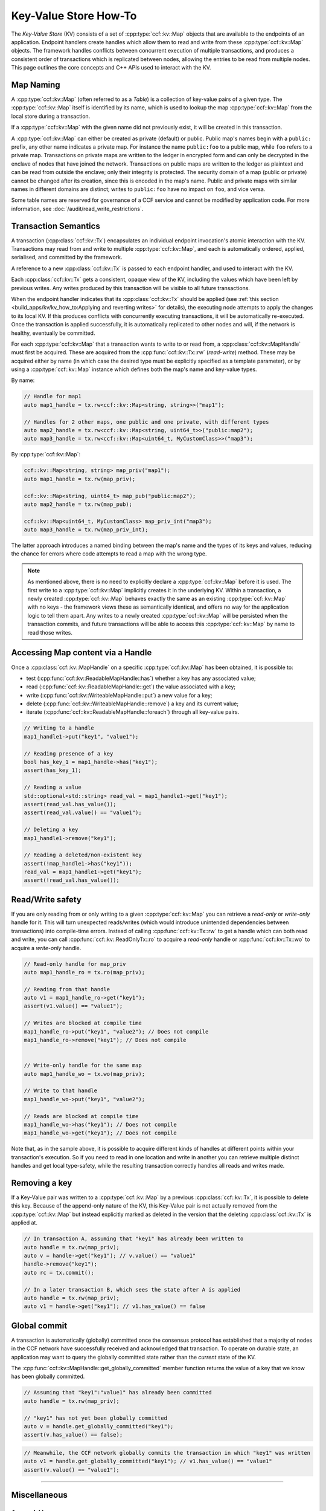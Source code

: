 Key-Value Store How-To
======================

The `Key-Value Store` (KV) consists of a set of :cpp:type:`ccf::kv::Map` objects that are available to the endpoints of an application. Endpoint handlers create handles which allow them to read and write from these :cpp:type:`ccf::kv::Map` objects. The framework handles conflicts between concurrent execution of multiple transactions, and produces a consistent order of transactions which is replicated between nodes, allowing the entries to be read from multiple nodes. This page outlines the core concepts and C++ APIs used to interact with the KV.

Map Naming
----------

A :cpp:type:`ccf::kv::Map` (often referred to as a `Table`) is a collection of key-value pairs of a given type. The :cpp:type:`ccf::kv::Map` itself is identified by its name, which is used to lookup the map :cpp:type:`ccf::kv::Map` from the local store during a transaction.

If a :cpp:type:`ccf::kv::Map` with the given name did not previously exist, it will be created in this transaction.

A :cpp:type:`ccf::kv::Map` can either be created as private (default) or public. Public map's names begin with a ``public:`` prefix, any other name indicates a private map. For instance the name ``public:foo`` to a public map, while ``foo`` refers to a private map. Transactions on private maps are written to the ledger in encrypted form and can only be decrypted in the enclave of nodes that have joined the network. Transactions on public maps are written to the ledger as plaintext and can be read from outside the enclave; only their integrity is protected. The security domain of a map (public or private) cannot be changed after its creation, since this is encoded in the map's name. Public and private maps with similar names in different domains are distinct; writes to ``public:foo`` have no impact on ``foo``, and vice versa.

Some table names are reserved for governance of a CCF service and cannot be modified by application code. For more information, see :doc:`/audit/read_write_restrictions`.

Transaction Semantics
---------------------

A transaction (:cpp:class:`ccf::kv::Tx`) encapsulates an individual endpoint invocation's atomic interaction with the KV. Transactions may read from and write to multiple :cpp:type:`ccf::kv::Map`, and each is automatically ordered, applied, serialised, and committed by the framework.

A reference to a new :cpp:class:`ccf::kv::Tx` is passed to each endpoint handler, and used to interact with the KV.

Each :cpp:class:`ccf::kv::Tx` gets a consistent, opaque view of the KV, including the values which have been left by previous writes. Any writes produced by this transaction will be visible to all future transactions.

When the endpoint handler indicates that its :cpp:class:`ccf::kv::Tx` should be applied (see :ref:`this section <build_apps/kv/kv_how_to:Applying and reverting writes>` for details), the executing node attempts to apply the changes to its local KV. If this produces conflicts with concurrently executing transactions, it will be automatically re-executed. Once the transaction is applied successfully, it is automatically replicated to other nodes and will, if the network is healthy, eventually be committed.

For each :cpp:type:`ccf::kv::Map` that a transaction wants to write to or read from, a :cpp:class:`ccf::kv::MapHandle` must first be acquired. These are acquired from the :cpp:func:`ccf::kv::Tx::rw` (`read-write`) method. These may be acquired either by name (in which case the desired type must be explicitly specified as a template parameter), or by using a :cpp:type:`ccf::kv::Map` instance which defines both the map's name and key-value types.

By name:

.. code-block:: cpp

    // Handle for map1
    auto map1_handle = tx.rw<ccf::kv::Map<string, string>>("map1");

    // Handles for 2 other maps, one public and one private, with different types
    auto map2_handle = tx.rw<ccf::kv::Map<string, uint64_t>>("public:map2");
    auto map3_handle = tx.rw<ccf::kv::Map<uint64_t, MyCustomClass>>("map3");

By :cpp:type:`ccf::kv::Map`:

.. code-block:: cpp

    ccf::kv::Map<string, string> map_priv("map1");
    auto map1_handle = tx.rw(map_priv);

    ccf::kv::Map<string, uint64_t> map_pub("public:map2");
    auto map2_handle = tx.rw(map_pub);

    ccf::kv::Map<uint64_t, MyCustomClass> map_priv_int("map3");
    auto map3_handle = tx.rw(map_priv_int);

The latter approach introduces a named binding between the map's name and the types of its keys and values, reducing the chance for errors where code attempts to read a map with the wrong type.

.. note:: As mentioned above, there is no need to explicitly declare a :cpp:type:`ccf::kv::Map` before it is used. The first write to a :cpp:type:`ccf::kv::Map` implicitly creates it in the underlying KV. Within a transaction, a newly created :cpp:type:`ccf::kv::Map` behaves exactly the same as an existing :cpp:type:`ccf::kv::Map` with no keys - the framework views these as semantically identical, and offers no way for the application logic to tell them apart. Any writes to a newly created :cpp:type:`ccf::kv::Map` will be persisted when the transaction commits, and future transactions will be able to access this :cpp:type:`ccf::kv::Map` by name to read those writes.

Accessing Map content via a Handle
----------------------------------

Once a :cpp:class:`ccf::kv::MapHandle` on a specific :cpp:type:`ccf::kv::Map` has been obtained, it is possible to:

- test (:cpp:func:`ccf::kv::ReadableMapHandle::has`) whether a key has any associated value;
- read (:cpp:func:`ccf::kv::ReadableMapHandle::get`) the value associated with a key;
- write (:cpp:func:`ccf::kv::WriteableMapHandle::put`) a new value for a key;
- delete (:cpp:func:`ccf::kv::WriteableMapHandle::remove`) a key and its current value;
- iterate (:cpp:func:`ccf::kv::ReadableMapHandle::foreach`) through all key-value pairs.

.. code-block:: cpp

    // Writing to a handle
    map1_handle1->put("key1", "value1");

    // Reading presence of a key
    bool has_key_1 = map1_handle->has("key1");
    assert(has_key_1);

    // Reading a value
    std::optional<std::string> read_val = map1_handle1->get("key1");
    assert(read_val.has_value());
    assert(read_val.value() == "value1");

    // Deleting a key
    map1_handle1->remove("key1");

    // Reading a deleted/non-existent key
    assert(!map_handle1->has("key1"));
    read_val = map1_handle1->get("key1");
    assert(!read_val.has_value());

Read/Write safety
-----------------

If you are only reading from or only writing to a given :cpp:type:`ccf::kv::Map` you can retrieve a `read-only` or `write-only` handle for it. This will turn unexpected reads/writes (which would introduce unintended dependencies between transactions) into compile-time errors. Instead of calling :cpp:func:`ccf::kv::Tx::rw` to get a handle which can both read and write, you can call :cpp:func:`ccf::kv::ReadOnlyTx::ro` to acquire a `read-only` handle or :cpp:func:`ccf::kv::Tx::wo` to acquire a `write-only` handle.

.. code-block:: cpp

    // Read-only handle for map_priv
    auto map1_handle_ro = tx.ro(map_priv);

    // Reading from that handle
    auto v1 = map1_handle_ro->get("key1");
    assert(v1.value() == "value1");

    // Writes are blocked at compile time
    map1_handle_ro->put("key1", "value2"); // Does not compile
    map1_handle_ro->remove("key1"); // Does not compile


    // Write-only handle for the same map
    auto map1_handle_wo = tx.wo(map_priv);

    // Write to that handle
    map1_handle_wo->put("key1", "value2");

    // Reads are blocked at compile time
    map1_handle_wo->has("key1"); // Does not compile
    map1_handle_wo->get("key1"); // Does not compile

Note that, as in the sample above, it is possible to acquire different kinds of handles at different points within your transaction's execution. So if you need to read in one location and write in another you can retrieve multiple distinct handles and get local type-safety, while the resulting transaction correctly handles all reads and writes made.

Removing a key
--------------

If a Key-Value pair was written to a :cpp:type:`ccf::kv::Map` by a previous :cpp:class:`ccf::kv::Tx`, it is possible to delete this key. Because of the append-only nature of the KV, this Key-Value pair is not actually removed from the :cpp:type:`ccf::kv::Map` but instead explicitly marked as deleted in the version that the deleting :cpp:class:`ccf::kv::Tx` is applied at.

.. code-block:: cpp

    // In transaction A, assuming that "key1" has already been written to
    auto handle = tx.rw(map_priv);
    auto v = handle->get("key1"); // v.value() == "value1"
    handle->remove("key1");
    auto rc = tx.commit();

    // In a later transaction B, which sees the state after A is applied
    auto handle = tx.rw(map_priv);
    auto v1 = handle->get("key1"); // v1.has_value() == false

Global commit
-------------

A transaction is automatically (globally) committed once the consensus protocol has established that a majority of nodes in the CCF network have successfully received and acknowledged that transaction. To operate on durable state, an application may want to query the globally committed state rather than the *current* state of the KV.

The :cpp:func:`ccf::kv::MapHandle::get_globally_committed` member function returns the value of a key that we know has been globally committed.

.. code-block:: cpp

    // Assuming that "key1":"value1" has already been committed
    auto handle = tx.rw(map_priv);

    // "key1" has not yet been globally committed
    auto v = handle.get_globally_committed("key1");
    assert(v.has_value() == false);

.. code-block:: cpp

    // Meanwhile, the CCF network globally commits the transaction in which "key1" was written
    auto v1 = handle.get_globally_committed("key1"); // v1.has_value() == "value1"
    assert(v.value() == "value1");

----------

Miscellaneous
-------------

``foreach()``
~~~~~~~~~~~~~

Values can only be retrieved directly (:cpp:func:`ccf::kv::MapHandle::get`) for a given target key. However, it is sometimes necessary to access unknown keys, or to iterate through all Key-Value pairs.

CCF offers a member function :cpp:func:`ccf::kv::MapHandle::foreach` to iterate over all the elements written to that :cpp:type:`ccf::kv::Map` so far, and run a lambda function for each Key-Value pair. Note that a :cpp:class:`ccf::kv::MapHandle::foreach` loop can be ended early by returning ``false`` from this lambda, while ``true`` should be returned to continue iteration.

.. code-block:: cpp

    using namespace std;

    // Assuming that "key1":"value1" and "key2":"value2" have already been committed
    auto handle = tx.rw(map_priv);

    // Outputs:
    //  key: key1 - value: value1
    //  key: key2 - value: value2
    handle->foreach([](const string& key, const string& value) {
        cout << " key: " << key << " - value: " << value << endl;
        return true;
        if (/* condition*/)
        {
            return false;
        }
    });

Applying and reverting writes
~~~~~~~~~~~~~~~~~~~~~~~~~~~~~

Changes to the KV are made by atomic transactions. For a given :cpp:class:`ccf::kv::Tx`, either all of its writes are applied, or none are. Only applied writes are replicated and may be globally committed. Transactions may be abandoned without applying their writes - their changes will never be seen by other transactions.

By default CCF decides which transactions are successful (so should be applied to the persistent store) by looking at the status code contained in the response: all transactions producing ``2xx`` status codes will be applied, while any other status code will be treated as an error and will `not` be applied to the persistent store. If this behaviour is not desired, for instance when an app wants to log incoming requests even though they produce an error, then it can be dynamically overridden by explicitly telling CCF whether it should apply a given transaction:

.. code-block:: cpp

    args.rpc_ctx->set_response_status(HTTP_STATUS_FORBIDDEN);
    auto handle = tx.rw(forbidden_requests);

    // Log details of forbidden request
    handle->put(...);

     // Apply this, even though it has an error response
    args.rpc_ctx->set_apply_writes(true);

